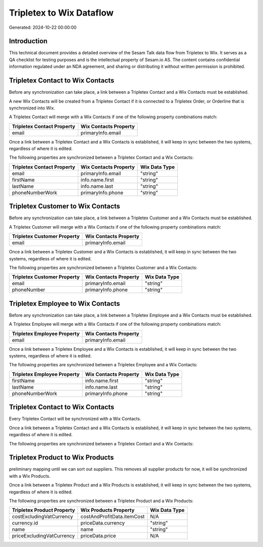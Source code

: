 =========================
Tripletex to Wix Dataflow
=========================

Generated: 2024-10-22 00:00:00

Introduction
------------

This technical document provides a detailed overview of the Sesam Talk data flow from Tripletex to Wix. It serves as a QA checklist for testing purposes and is the intellectual property of Sesam.io AS. The content contains confidential information regulated under an NDA agreement, and sharing or distributing it without written permission is prohibited.

Tripletex Contact to Wix Contacts
---------------------------------
Before any synchronization can take place, a link between a Tripletex Contact and a Wix Contacts must be established.

A new Wix Contacts will be created from a Tripletex Contact if it is connected to a Tripletex Order, or Orderline that is synchronized into Wix.

A Tripletex Contact will merge with a Wix Contacts if one of the following property combinations match:

.. list-table::
   :header-rows: 1

   * - Tripletex Contact Property
     - Wix Contacts Property
   * - email
     - primaryInfo.email

Once a link between a Tripletex Contact and a Wix Contacts is established, it will keep in sync between the two systems, regardless of where it is edited.

The following properties are synchronized between a Tripletex Contact and a Wix Contacts:

.. list-table::
   :header-rows: 1

   * - Tripletex Contact Property
     - Wix Contacts Property
     - Wix Data Type
   * - email
     - primaryInfo.email
     - "string"
   * - firstName
     - info.name.first
     - "string"
   * - lastName
     - info.name.last
     - "string"
   * - phoneNumberWork
     - primaryInfo.phone
     - "string"


Tripletex Customer to Wix Contacts
----------------------------------
Before any synchronization can take place, a link between a Tripletex Customer and a Wix Contacts must be established.

A Tripletex Customer will merge with a Wix Contacts if one of the following property combinations match:

.. list-table::
   :header-rows: 1

   * - Tripletex Customer Property
     - Wix Contacts Property
   * - email
     - primaryInfo.email

Once a link between a Tripletex Customer and a Wix Contacts is established, it will keep in sync between the two systems, regardless of where it is edited.

The following properties are synchronized between a Tripletex Customer and a Wix Contacts:

.. list-table::
   :header-rows: 1

   * - Tripletex Customer Property
     - Wix Contacts Property
     - Wix Data Type
   * - email
     - primaryInfo.email
     - "string"
   * - phoneNumber
     - primaryInfo.phone
     - "string"


Tripletex Employee to Wix Contacts
----------------------------------
Before any synchronization can take place, a link between a Tripletex Employee and a Wix Contacts must be established.

A Tripletex Employee will merge with a Wix Contacts if one of the following property combinations match:

.. list-table::
   :header-rows: 1

   * - Tripletex Employee Property
     - Wix Contacts Property
   * - email
     - primaryInfo.email

Once a link between a Tripletex Employee and a Wix Contacts is established, it will keep in sync between the two systems, regardless of where it is edited.

The following properties are synchronized between a Tripletex Employee and a Wix Contacts:

.. list-table::
   :header-rows: 1

   * - Tripletex Employee Property
     - Wix Contacts Property
     - Wix Data Type
   * - firstName
     - info.name.first
     - "string"
   * - lastName
     - info.name.last
     - "string"
   * - phoneNumberWork
     - primaryInfo.phone
     - "string"


Tripletex Contact to Wix Contacts
---------------------------------
Every Tripletex Contact will be synchronized with a Wix Contacts.

Once a link between a Tripletex Contact and a Wix Contacts is established, it will keep in sync between the two systems, regardless of where it is edited.

The following properties are synchronized between a Tripletex Contact and a Wix Contacts:

.. list-table::
   :header-rows: 1

   * - Tripletex Contact Property
     - Wix Contacts Property
     - Wix Data Type


Tripletex Product to Wix Products
---------------------------------
preliminary mapping until we can sort out suppliers. This removes all supplier products for now, it  will be synchronized with a Wix Products.

Once a link between a Tripletex Product and a Wix Products is established, it will keep in sync between the two systems, regardless of where it is edited.

The following properties are synchronized between a Tripletex Product and a Wix Products:

.. list-table::
   :header-rows: 1

   * - Tripletex Product Property
     - Wix Products Property
     - Wix Data Type
   * - costExcludingVatCurrency
     - costAndProfitData.itemCost
     - N/A
   * - currency.id
     - priceData.currency
     - "string"
   * - name
     - name
     - "string"
   * - priceExcludingVatCurrency
     - priceData.price
     - N/A


